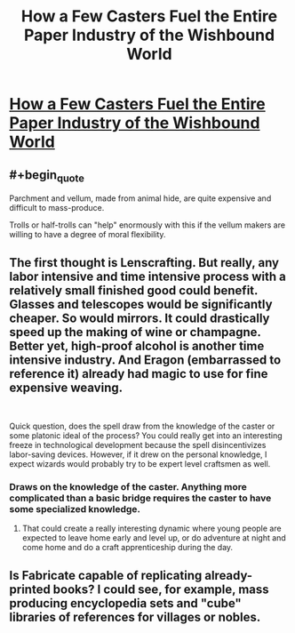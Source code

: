 #+TITLE: How a Few Casters Fuel the Entire Paper Industry of the Wishbound World

* [[/r/dndnext/comments/f4q927/how_a_few_casters_fuel_the_entire_paper_industry/][How a Few Casters Fuel the Entire Paper Industry of the Wishbound World]]
:PROPERTIES:
:Author: Audere_of_the_Grey
:Score: 17
:DateUnix: 1581871278.0
:END:

** #+begin_quote
  Parchment and vellum, made from animal hide, are quite expensive and difficult to mass-produce.
#+end_quote

Trolls or half-trolls can "help" enormously with this if the vellum makers are willing to have a degree of moral flexibility.
:PROPERTIES:
:Author: Brell4Evar
:Score: 7
:DateUnix: 1581953477.0
:END:


** The first thought is Lenscrafting. But really, any labor intensive and time intensive process with a relatively small finished good could benefit. Glasses and telescopes would be significantly cheaper. So would mirrors. It could drastically speed up the making of wine or champagne. Better yet, high-proof alcohol is another time intensive industry. And Eragon (embarrassed to reference it) already had magic to use for fine expensive weaving.

​

Quick question, does the spell draw from the knowledge of the caster or some platonic ideal of the process? You could really get into an interesting freeze in technological development because the spell disincentivizes labor-saving devices. However, if it drew on the personal knowledge, I expect wizards would probably try to be expert level craftsmen as well.
:PROPERTIES:
:Author: somerando11
:Score: 2
:DateUnix: 1581909601.0
:END:

*** Draws on the knowledge of the caster. Anything more complicated than a basic bridge requires the caster to have some specialized knowledge.
:PROPERTIES:
:Author: Luck732
:Score: 2
:DateUnix: 1582063129.0
:END:

**** That could create a really interesting dynamic where young people are expected to leave home early and level up, or do adventure at night and come home and do a craft apprenticeship during the day.
:PROPERTIES:
:Author: somerando11
:Score: 1
:DateUnix: 1582084811.0
:END:


** Is Fabricate capable of replicating already-printed books? I could see, for example, mass producing encyclopedia sets and "cube" libraries of references for villages or nobles.
:PROPERTIES:
:Author: Tuftears
:Score: 2
:DateUnix: 1581984947.0
:END:

